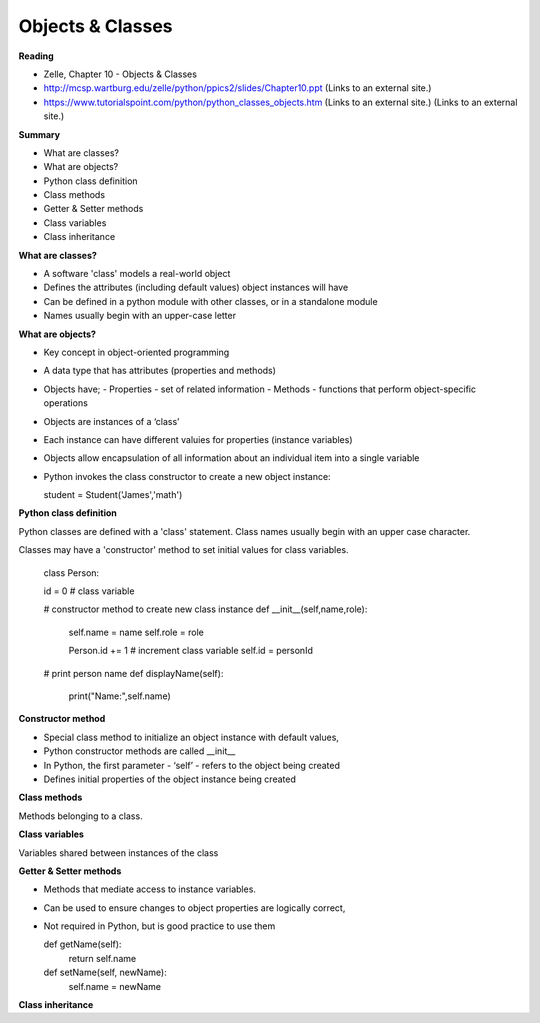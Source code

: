 ====
Objects & Classes
====

**Reading**

* Zelle, Chapter 10 - Objects & Classes
* http://mcsp.wartburg.edu/zelle/python/ppics2/slides/Chapter10.ppt (Links to an external site.) 
* https://www.tutorialspoint.com/python/python_classes_objects.htm (Links to an external site.) (Links to an external site.)
 
**Summary**

* What are classes?
* What are objects?
* Python class definition
* Class methods
* Getter & Setter methods
* Class variables
* Class inheritance

**What are classes?**

* A software 'class' models a real-world object
* Defines the attributes (including default values) object instances will have
* Can be defined in a python module with other classes, or in a standalone module
* Names usually begin with an upper-case letter

**What are objects?**

* Key concept in object-oriented programming
* A data type that has attributes (properties and methods)
* Objects have;
  - Properties - set of related information
  - Methods - functions that perform object-specific operations
* Objects are instances of a ‘class’
* Each instance can have different valuies for properties (instance variables)
* Objects allow encapsulation of all information about an individual item into a single variable
* Python invokes the class constructor to create a new object instance:

  student = Student('James','math')


**Python class definition**

Python classes are defined with a 'class' statement. Class names usually begin with an upper case character.

Classes may have a 'constructor' method to set initial values for class variables. 

  class Person:

  id = 0  # class variable

  # constructor method to create new class instance
  def __init__(self,name,role):
    self.name = name
    self.role = role
    
    Person.id += 1 # increment class variable
    self.id = personId

  # print person name 
  def displayName(self):
    print("Name:",self.name)

**Constructor method**

* Special class method to initialize an object instance with default values,
* Python constructor methods are called __init__ 
* In Python, the first parameter - ‘self’ - refers to the object being created
* Defines initial properties of the object instance being created

**Class methods**

Methods belonging to a class.

**Class variables**

Variables shared between instances of the class

**Getter & Setter methods**

* Methods that mediate access to instance variables.
* Can be used to ensure changes to object properties are logically correct,
* Not required in Python, but is good practice to use them

  def getName(self):
    return self.name
  
  def setName(self, newName):
    self.name = newName

**Class inheritance**

